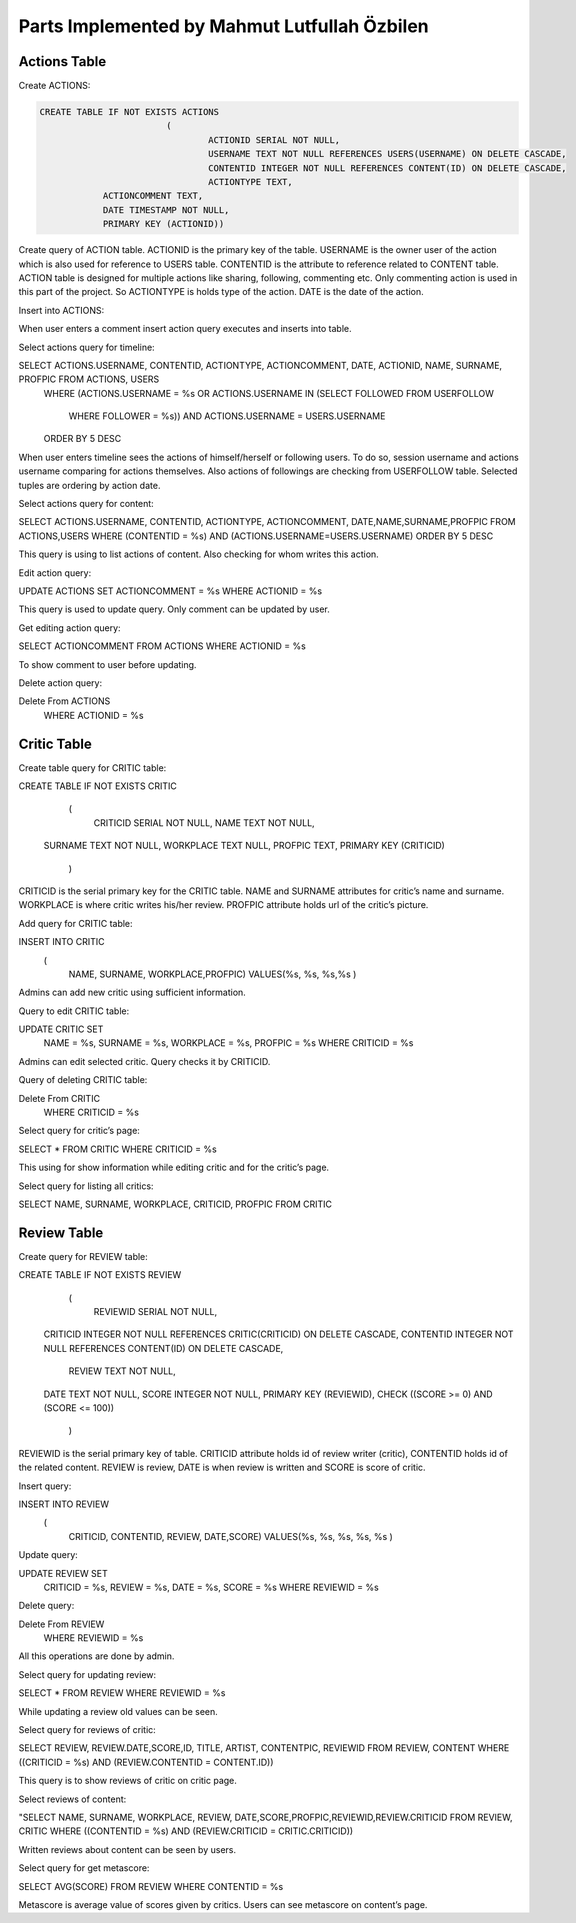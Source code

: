 Parts Implemented by Mahmut Lutfullah Özbilen
=============================================

Actions Table
-------------

Create ACTIONS:

.. code-block:: sql

	CREATE TABLE IF NOT EXISTS ACTIONS
				(
					ACTIONID SERIAL NOT NULL,
					USERNAME TEXT NOT NULL REFERENCES USERS(USERNAME) ON DELETE CASCADE,
					CONTENTID INTEGER NOT NULL REFERENCES CONTENT(ID) ON DELETE CASCADE,
					ACTIONTYPE TEXT,
                    ACTIONCOMMENT TEXT,
                    DATE TIMESTAMP NOT NULL,
                    PRIMARY KEY (ACTIONID))

Create query of ACTION table. ACTIONID is the primary key of the table. USERNAME is the owner user of the action which is also used for reference to USERS table. CONTENTID is the attribute to reference related to CONTENT table. ACTION table is designed for multiple actions like sharing, following, commenting etc. Only commenting action is used in this part of the project. So ACTIONTYPE is holds type of the action. DATE is the date of the action.

Insert into ACTIONS:

.. code-block:: sql
	INSERT INTO ACTIONS
					(
						USERNAME, CONTENTID, ACTIONTYPE, ACTIONCOMMENT, DATE)
						VALUES(%s, %s, %s, %s, %s
						)
						
When user enters a comment insert action query executes and inserts into table.

Select actions query for timeline:

.. code-block:: sql
SELECT ACTIONS.USERNAME, CONTENTID, ACTIONTYPE, ACTIONCOMMENT, DATE, ACTIONID, NAME, SURNAME, PROFPIC FROM ACTIONS, USERS
                    WHERE (ACTIONS.USERNAME = %s
                    OR ACTIONS.USERNAME IN (SELECT FOLLOWED FROM USERFOLLOW
                                            WHERE FOLLOWER = %s)) AND ACTIONS.USERNAME = USERS.USERNAME
                    ORDER BY 5 DESC
					
When user enters timeline sees the actions of himself/herself or following users. To do so, session username and actions username comparing for actions themselves. Also actions of followings are checking from USERFOLLOW table. Selected tuples are ordering by action date.

Select actions query for content:

.. code-block:: sql
SELECT ACTIONS.USERNAME, CONTENTID, ACTIONTYPE, ACTIONCOMMENT, DATE,NAME,SURNAME,PROFPIC FROM ACTIONS,USERS WHERE (CONTENTID = %s) AND (ACTIONS.USERNAME=USERS.USERNAME) ORDER BY 5 DESC

This query is using to list actions of content. Also checking for whom writes this action.

Edit action query:

.. code-block:: sql
UPDATE ACTIONS SET ACTIONCOMMENT = %s WHERE ACTIONID = %s

This query is used to update query. Only comment can be updated by user.

Get editing action query:

.. code-block:: sql
SELECT ACTIONCOMMENT FROM ACTIONS WHERE ACTIONID = %s

To show comment to user before updating.

Delete action query:

.. code-block:: sql
Delete From ACTIONS
                WHERE ACTIONID = %s
				
Critic Table
------------

Create table query for CRITIC table:

.. code-block:: sql
CREATE TABLE IF NOT EXISTS CRITIC
				    (
					CRITICID SERIAL NOT NULL,
					NAME TEXT NOT NULL,
                    SURNAME TEXT NOT NULL,
                    WORKPLACE TEXT NULL,
                    PROFPIC TEXT,
                    PRIMARY KEY (CRITICID)
				    )
					
CRITICID is the serial primary key for the CRITIC table. NAME and SURNAME attributes for critic’s name and surname. WORKPLACE is where critic writes his/her review. PROFPIC attribute holds url of the critic’s picture.

Add query for CRITIC table:

.. code-block:: sql
INSERT INTO CRITIC
					(
						NAME, SURNAME, WORKPLACE,PROFPIC)
						VALUES(%s, %s, %s,%s
						)

Admins can add new critic using sufficient information.

Query to edit CRITIC table:

.. code-block:: sql
UPDATE CRITIC SET 
                    NAME = %s, 
                    SURNAME = %s,
                    WORKPLACE = %s,
                    PROFPIC = %s
                    WHERE CRITICID = %s
					
Admins can edit selected critic. Query checks it by CRITICID.

Query of deleting CRITIC table:

.. code-block:: sql
Delete From CRITIC
                WHERE CRITICID = %s
				
Select query for critic’s page:

.. code-block:: sql
SELECT * FROM CRITIC WHERE CRITICID = %s

This using for show information while editing critic and for the critic’s page.

Select query for listing all critics:

.. code-block:: sql
SELECT NAME, SURNAME, WORKPLACE, CRITICID, PROFPIC FROM CRITIC

Review Table
------------

Create query for REVIEW table:

.. code-block:: sql
CREATE TABLE IF NOT EXISTS REVIEW
				(
					REVIEWID SERIAL NOT NULL,
                    CRITICID INTEGER NOT NULL REFERENCES CRITIC(CRITICID) ON DELETE CASCADE,
                    CONTENTID INTEGER NOT NULL REFERENCES CONTENT(ID) ON DELETE CASCADE,
					REVIEW TEXT NOT NULL,
                    DATE TEXT NOT NULL,
                    SCORE INTEGER NOT NULL,
                    PRIMARY KEY (REVIEWID),
                    CHECK ((SCORE >= 0) AND (SCORE <= 100))
				)

REVIEWID is the serial primary key of table. CRITICID attribute holds id of review writer (critic), CONTENTID holds id of the related content. REVIEW is review, DATE is when review is written and SCORE is score of critic.

Insert query:

.. code-block:: sql
INSERT INTO REVIEW
					(
						CRITICID, CONTENTID, REVIEW, DATE,SCORE)
						VALUES(%s, %s, %s, %s, %s
						)
						
Update query:

.. code-block:: sql
UPDATE REVIEW SET 
                    CRITICID = %s, 
                    REVIEW = %s,
                    DATE = %s,
                    SCORE = %s
                    WHERE REVIEWID = %s

Delete query:

.. code-block:: sql
Delete From REVIEW
                WHERE REVIEWID = %s
				
All this operations are done by admin.

Select query for updating review:

.. code-block:: sql
SELECT * FROM REVIEW WHERE REVIEWID = %s

While updating a review old values can be seen.

Select query for reviews of critic:

.. code-block:: sql
SELECT REVIEW, REVIEW.DATE,SCORE,ID, TITLE, ARTIST, CONTENTPIC, REVIEWID FROM REVIEW, CONTENT WHERE ((CRITICID = %s) AND (REVIEW.CONTENTID = CONTENT.ID))

This query is to show reviews of critic on critic page.

Select reviews of content:

.. code-block:: sql
"SELECT NAME, SURNAME, WORKPLACE, REVIEW, DATE,SCORE,PROFPIC,REVIEWID,REVIEW.CRITICID FROM REVIEW, CRITIC WHERE ((CONTENTID = %s) AND (REVIEW.CRITICID = CRITIC.CRITICID))

Written reviews about content can be seen by users.

Select query for get metascore:

.. code-block:: sql
SELECT AVG(SCORE) FROM REVIEW WHERE CONTENTID = %s

Metascore is average value of scores given by critics. Users can see metascore on content’s page.
